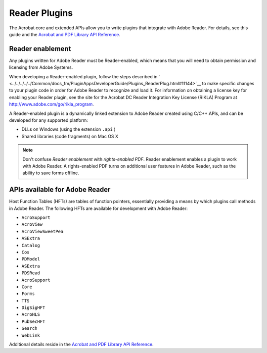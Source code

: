 ******************************************************
Reader Plugins
******************************************************

The Acrobat core and extended APIs allow you to write plugins that integrate with Adobe Reader. For details, see this guide and the `Acrobat and PDF Library API Reference <https://www.adobe.com/go/apireference>`__.

Reader enablement
=================

Any plugins written for Adobe Reader must be Reader-enabled, which means that you will need to obtain permission and licensing from Adobe Systems.

When developing a Reader-enabled plugin, follow the steps described in ` <../../../../../Common/docs_fm/PluginAppsDeveloperGuide/Plugins_ReaderPlug.html#11144>`__ to make specific changes to your plugin code in order for Adobe Reader to recognize and load it. For information on obtaining a license key for enabling your Reader plugin, see the site for the Acrobat DC Reader Integration Key License (RIKLA) Program at http://www.adobe.com/go/rikla_program.

A Reader-enabled plugin is a dynamically linked extension to Adobe Reader created using C/C++ APIs, and can be developed for any supported platform:

-  DLLs on Windows (using the extension ``.api`` )
-  Shared libraries (code fragments) on Mac OS X

.. note::

   Don't confuse *Reader enablement* with *rights-enabled PDF*. Reader enablement enables a plugin to work with Adobe Reader. A rights-enabled PDF turns on additional user features in Adobe Reader, such as the ability to save forms offline.

APIs available for Adobe Reader
===============================

Host Function Tables (HFTs) are tables of function pointers, essentially providing a means by which plugins call methods in Adobe Reader. The following HFTs are available for development with Adobe Reader:

-  ``AcroSupport``
-  ``AcroView``
-  ``AcroViewSweetPea``
-  ``ASExtra``
-  ``Catalog``
-  ``Cos``
-  ``PDModel``
-  ``ASExtra``
-  ``PDSRead``
-  ``AcroSupport``
-  ``Core``
-  ``Forms``
-  ``TTS``
-  ``DigSigHFT``
-  ``AcroHLS``
-  ``PubSecHFT``
-  ``Search``
-  ``WebLink``

Additional details reside in the `Acrobat and PDF Library API Reference <https://www.adobe.com/go/apireference>`__. 
